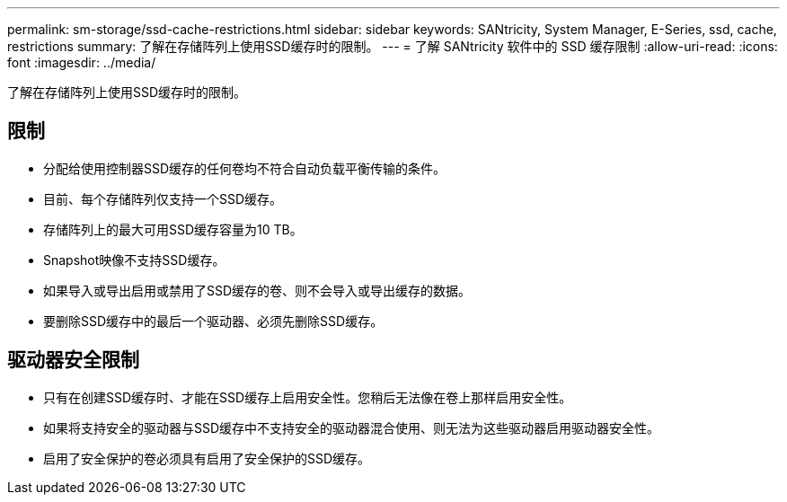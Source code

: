 ---
permalink: sm-storage/ssd-cache-restrictions.html 
sidebar: sidebar 
keywords: SANtricity, System Manager, E-Series, ssd, cache, restrictions 
summary: 了解在存储阵列上使用SSD缓存时的限制。 
---
= 了解 SANtricity 软件中的 SSD 缓存限制
:allow-uri-read: 
:icons: font
:imagesdir: ../media/


[role="lead"]
了解在存储阵列上使用SSD缓存时的限制。



== 限制

* 分配给使用控制器SSD缓存的任何卷均不符合自动负载平衡传输的条件。
* 目前、每个存储阵列仅支持一个SSD缓存。
* 存储阵列上的最大可用SSD缓存容量为10 TB。
* Snapshot映像不支持SSD缓存。
* 如果导入或导出启用或禁用了SSD缓存的卷、则不会导入或导出缓存的数据。
* 要删除SSD缓存中的最后一个驱动器、必须先删除SSD缓存。




== 驱动器安全限制

* 只有在创建SSD缓存时、才能在SSD缓存上启用安全性。您稍后无法像在卷上那样启用安全性。
* 如果将支持安全的驱动器与SSD缓存中不支持安全的驱动器混合使用、则无法为这些驱动器启用驱动器安全性。
* 启用了安全保护的卷必须具有启用了安全保护的SSD缓存。

